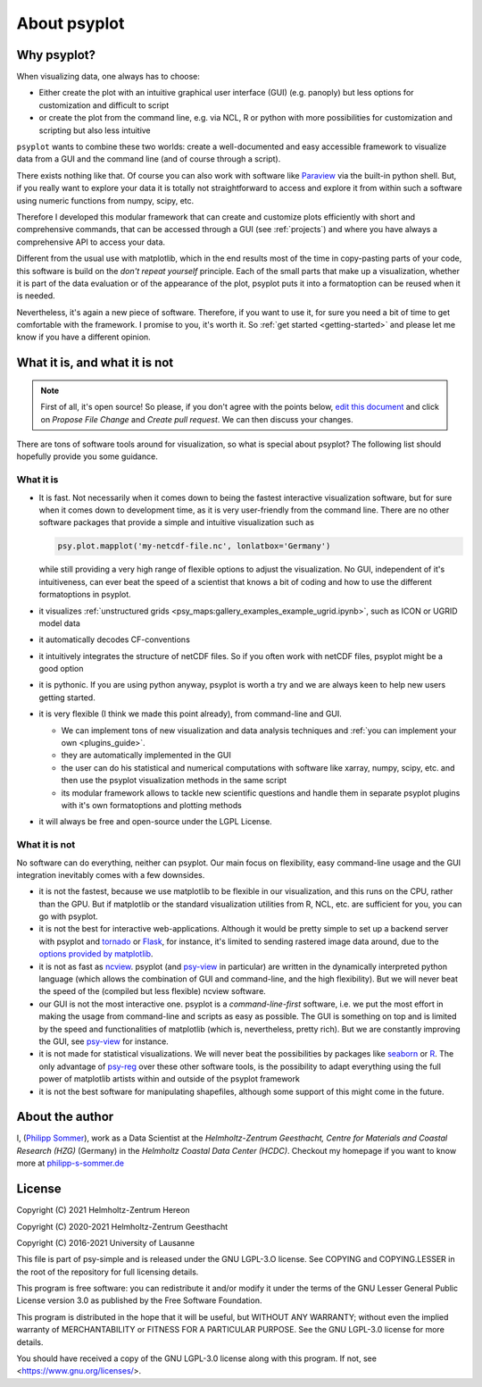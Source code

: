 .. _about:

About psyplot
=============

Why psyplot?
------------
When visualizing data, one always has to choose:

- Either create the plot with an intuitive graphical user interface (GUI)
  (e.g. panoply) but less options for customization and difficult to script
- or create the plot from the command line, e.g. via NCL, R or python with more
  possibilities for customization and scripting but also less intuitive

``psyplot`` wants to combine these two worlds: create a well-documented and
easy accessible framework to visualize data from a GUI and the command line
(and of course through a script).

There exists nothing like that. Of course you can also work with software like
Paraview_ via the built-in python shell. But, if you really want to explore your
data it is totally not straightforward to access and explore it from within
such a software using numeric functions from numpy, scipy, etc.

Therefore I developed this modular framework that can create and customize plots
efficiently with short and comprehensive commands, that can be accessed
through a GUI (see :ref:`projects`) and where you have always a comprehensive
API to access your data.

Different from the usual use with matplotlib, which in the end results most of
the time in copy-pasting parts of your code, this software is build on the
*don't repeat yourself* principle. Each of the small parts that make up a
visualization, whether it is part of the data evaluation or of the appearance
of the plot, psyplot puts it into a formatoption can be reused when it is
needed.

Nevertheless, it's again a new piece of software. Therefore, if you want to use
it, for sure you need a bit of time to get comfortable with the framework. I
promise to you, it's worth it. So :ref:`get started <getting-started>` and
please let me know if you have a different opinion.

.. _matplotlib: http://matplotlib.org


.. _what-it-is-and-what-it-is-not:

What it is, and what it is not
------------------------------
.. note::

    First of all, it's open source! So please, if you don't agree with the
    points below, `edit this document`_ and click on *Propose File Change* and
    *Create pull request*. We can then discuss your changes.

.. _edit this document: https://github.com/psyplot/psyplot/edit/master/docs/about.rst

There are tons of software tools around for visualization, so what is special
about psyplot? The following list should hopefully provide you some guidance.

What it is
**********
- It is fast. Not necessarily when it comes down to being the fastest
  interactive visualization software, but for sure when it comes down to
  development time, as it is very user-friendly from the command line. There are
  no other software packages that provide a simple and intuitive visualization
  such as

  .. code-block:: python

      psy.plot.mapplot('my-netcdf-file.nc', lonlatbox='Germany')

  while still providing a very high range of flexible options to adjust the
  visualization. No GUI, independent of it's intuitiveness, can ever beat the
  speed of a scientist that knows a bit of coding and how to use the different
  formatoptions in psyplot.
- it visualizes :ref:`unstructured grids <psy_maps:gallery_examples_example_ugrid.ipynb>`,
  such as ICON or UGRID model data
- it automatically decodes CF-conventions
- it intuitively integrates the structure of netCDF files. So if you often
  work with netCDF files, psyplot might be a good option
- it is pythonic. If you are using python anyway, psyplot is worth a try and we
  are always keen to help new users getting started.
- it is very flexible (I think we made this point already), from command-line
  and GUI.

  * We can implement tons of new visualization and data analysis techniques and
    :ref:`you can implement your own <plugins_guide>`.
  * they are automatically implemented in the GUI
  * the user can do his statistical and numerical computations with software
    like xarray, numpy, scipy, etc. and then use the psyplot visualization
    methods in the same script
  * its modular framework allows to tackle new scientific questions and handle
    them in separate psyplot plugins with it's own formatoptions and
    plotting methods
- it will always be free and open-source under the LGPL License.

What it is not
**************
No software can do everything, neither can psyplot. Our main focus on
flexibility, easy command-line usage and the GUI integration inevitably comes
with a few downsides.

- it is not the fastest, because we use matplotlib to be flexible in our
  visualization, and this runs on the CPU, rather than the GPU. But if
  matplotlib or the standard visualization utilities from R, NCL, etc. are
  sufficient for you, you can go with psyplot.
- it is not the best for interactive web-applications. Although it would be
  pretty simple to set up a backend server with psyplot and tornado_ or Flask_,
  for instance, it's limited to sending rastered image data around, due to the
  `options provided by matplotlib`_.
- it is not as fast as ncview_. psyplot (and psy-view_ in particular) are
  written in the dynamically interpreted python language (which allows the
  combination of GUI and command-line, and the high flexibility). But we will
  never beat the speed of the (compiled but less flexible) ncview software.
- our GUI is not the most interactive one. psyplot is a `command-line-first`
  software, i.e. we put the most effort in making the usage from command-line
  and scripts as easy as possible. The GUI is something on top and is limited by
  the speed and functionalities of matplotlib (which is, nevertheless, pretty
  rich). But we are constantly improving the GUI, see psy-view_ for instance.
- it is not made for statistical visualizations. We will never beat the
  possibilities by packages like seaborn_ or R_. The only advantage of psy-reg_
  over these other software tools, is the possibility to adapt everything using
  the full power of matplotlib artists within and outside of the psyplot
  framework
- it is not the best software for manipulating shapefiles, although some support
  of this might come in the future.

.. _Paraview: https://www.paraview.org
.. _tornado: https://www.tornadoweb.org
.. _flask: https://flask.palletsprojects.com
.. _options provided by matplotlib: https://matplotlib.org/3.1.1/faq/howto_faq.html#how-to-use-matplotlib-in-a-web-application-server
.. _other visualization backends: https://github.com/psyplot/psy-vtk
.. _psy-view: https://github.com/psyplot/psy-view
.. _ncview: http://meteora.ucsd.edu/~pierce/ncview_home_page.html
.. _psy-reg: https://psyplot.readthedocs.io/projects/psy-reg
.. _seaborn: https://seaborn.pydata.org
.. _R: https://www.r-project.org/


About the author
----------------
I, (`Philipp Sommer`_), work as a Data Scientist at the
`Helmholtz-Zentrum Geesthacht, Centre for Materials and Coastal Research (HZG)`
(Germany) in the `Helmholtz Coastal Data Center (HCDC)`. Checkout my homepage
if you want to know more at philipp-s-sommer.de_

.. _Helmholtz Coastal Data Center (HCDC): https://hcdc.hzg.de
.. _Helmholtz-Zentrum Geesthacht, Centre for Materials and Coastal Research (HZG): https://hzg.de
.. _Philipp Sommer: http://www.philipp-s-sommer.de
.. _philipp-s-sommer.de: http://www.philipp-s-sommer.de


License
-------
Copyright (C) 2021 Helmholtz-Zentrum Hereon

Copyright (C) 2020-2021 Helmholtz-Zentrum Geesthacht

Copyright (C) 2016-2021 University of Lausanne

This file is part of psy-simple and is released under the GNU LGPL-3.O license.
See COPYING and COPYING.LESSER in the root of the repository for full
licensing details.

This program is free software: you can redistribute it and/or modify
it under the terms of the GNU Lesser General Public License version 3.0 as
published by the Free Software Foundation.

This program is distributed in the hope that it will be useful,
but WITHOUT ANY WARRANTY; without even the implied warranty of
MERCHANTABILITY or FITNESS FOR A PARTICULAR PURPOSE.  See the
GNU LGPL-3.0 license for more details.

You should have received a copy of the GNU LGPL-3.0 license
along with this program.  If not, see <https://www.gnu.org/licenses/>.
